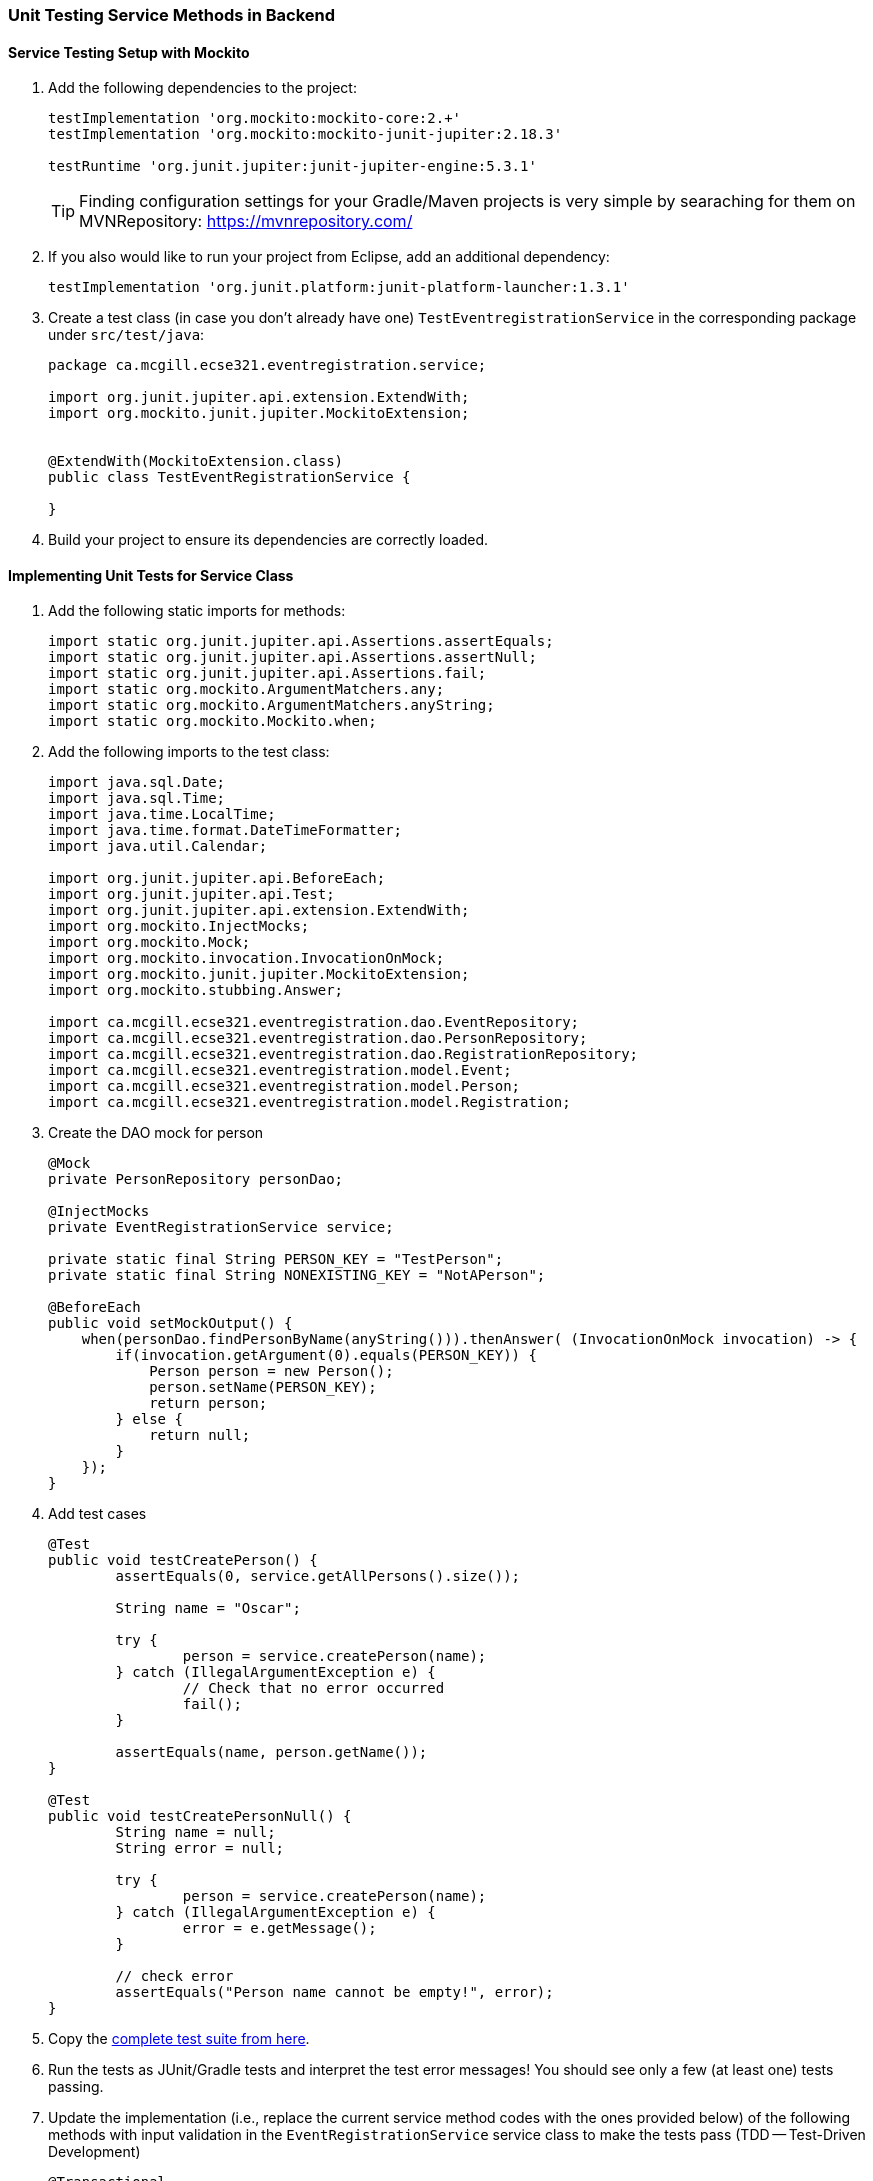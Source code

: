 === Unit Testing Service Methods in Backend

==== Service Testing Setup with Mockito

. Add the following dependencies to the project:
+
[source,gradle]
----
testImplementation 'org.mockito:mockito-core:2.+'
testImplementation 'org.mockito:mockito-junit-jupiter:2.18.3'

testRuntime 'org.junit.jupiter:junit-jupiter-engine:5.3.1'
----
+
[TIP]
Finding configuration settings for your Gradle/Maven projects is very simple by searaching for them on MVNRepository: https://mvnrepository.com/

. If you also would like to run your project from Eclipse, add an additional dependency: 
+
[source,gradle]
----
testImplementation 'org.junit.platform:junit-platform-launcher:1.3.1'
----



. Create a test class (in case you don't already have one) `TestEventregistrationService` in the corresponding package under `src/test/java`:
+
[source,java]
----
package ca.mcgill.ecse321.eventregistration.service;

import org.junit.jupiter.api.extension.ExtendWith;
import org.mockito.junit.jupiter.MockitoExtension;


@ExtendWith(MockitoExtension.class)
public class TestEventRegistrationService {

}
----

. Build your project to ensure its dependencies are correctly loaded.

==== Implementing Unit Tests for Service Class

. Add the following static imports for methods: 
+
[source,java]
----
import static org.junit.jupiter.api.Assertions.assertEquals;
import static org.junit.jupiter.api.Assertions.assertNull;
import static org.junit.jupiter.api.Assertions.fail;
import static org.mockito.ArgumentMatchers.any;
import static org.mockito.ArgumentMatchers.anyString;
import static org.mockito.Mockito.when;
----

. Add the following imports to the test class:
+
[source,java]
----
import java.sql.Date;
import java.sql.Time;
import java.time.LocalTime;
import java.time.format.DateTimeFormatter;
import java.util.Calendar;

import org.junit.jupiter.api.BeforeEach;
import org.junit.jupiter.api.Test;
import org.junit.jupiter.api.extension.ExtendWith;
import org.mockito.InjectMocks;
import org.mockito.Mock;
import org.mockito.invocation.InvocationOnMock;
import org.mockito.junit.jupiter.MockitoExtension;
import org.mockito.stubbing.Answer;

import ca.mcgill.ecse321.eventregistration.dao.EventRepository;
import ca.mcgill.ecse321.eventregistration.dao.PersonRepository;
import ca.mcgill.ecse321.eventregistration.dao.RegistrationRepository;
import ca.mcgill.ecse321.eventregistration.model.Event;
import ca.mcgill.ecse321.eventregistration.model.Person;
import ca.mcgill.ecse321.eventregistration.model.Registration;
----



. Create the DAO mock for person 
+
[source,java]
----
@Mock
private PersonRepository personDao;

@InjectMocks
private EventRegistrationService service;

private static final String PERSON_KEY = "TestPerson";
private static final String NONEXISTING_KEY = "NotAPerson";

@BeforeEach
public void setMockOutput() {
    when(personDao.findPersonByName(anyString())).thenAnswer( (InvocationOnMock invocation) -> {
        if(invocation.getArgument(0).equals(PERSON_KEY)) {
            Person person = new Person();
            person.setName(PERSON_KEY);
            return person;
        } else {
            return null;
        }
    });
}
----

. Add test cases 
+
[source,java]
----
@Test
public void testCreatePerson() {
	assertEquals(0, service.getAllPersons().size());

	String name = "Oscar";

	try {
		person = service.createPerson(name);
	} catch (IllegalArgumentException e) {
		// Check that no error occurred
		fail();
	}

	assertEquals(name, person.getName());
}

@Test
public void testCreatePersonNull() {
	String name = null;
	String error = null;

	try {
		person = service.createPerson(name);
	} catch (IllegalArgumentException e) {
		error = e.getMessage();
	}

	// check error
	assertEquals("Person name cannot be empty!", error);
}
----

. Copy the link:https://gist.githubusercontent.com/imbur/d8836dc9f44ece65186a43ac80a259fd/raw/06eb5d533a937f0d4e496e68ae2d0ee8894d73c7/TestEventRegistrationService.java[complete test suite from here].

. Run the tests as JUnit/Gradle tests and interpret the test error messages! You should see only a few (at least one) tests passing.

. Update the implementation (i.e., replace the current service method codes with the ones provided below) of the following methods with input validation in the `EventRegistrationService` service class to make the tests pass (TDD -- Test-Driven Development)
+
[source,java]
----
@Transactional
public Person createPerson(String name) {
	if (name == null || name.trim().length() == 0) {
		throw new IllegalArgumentException("Person name cannot be empty!");
	}
	Person person = new Person();
	person.setName(name);
	personRepository.save(person);
	return person;
}
----
+
[source,java]
----
@Transactional
public Person getPerson(String name) {
    if (name == null || name.trim().length() == 0) {
        throw new IllegalArgumentException("Person name cannot be empty!");
    }
    Person person = personRepository.findPersonByName(name);
    return person;
}
----
+
[source,java]
----
@Transactional
public Event getEvent(String name) {
    if (name == null || name.trim().length() == 0) {
        throw new IllegalArgumentException("Event name cannot be empty!");
    }
    Event event = eventRepository.findEventByName(name);
    return event;
}
----
+
[source,java]
----
@Transactional
public Event createEvent(String name, Date date, Time startTime, Time endTime) {
    // Input validation
    String error = "";
    if (name == null || name.trim().length() == 0) {
        error = error + "Event name cannot be empty! ";			
    }
    if (date == null) {
        error = error + "Event date cannot be empty! ";			
    }
    if (startTime == null) {
        error = error + "Event start time cannot be empty! ";			
    }
    if (endTime == null) {
        error = error + "Event end time cannot be empty! ";			
    }
    if (endTime != null && startTime != null && endTime.before(startTime)) {
        error = error + "Event end time cannot be before event start time!";			
    }
    error = error.trim();
    if (error.length() > 0) {
        throw new IllegalArgumentException(error);			
    }

    Event event = new Event();
    event.setName(name);
    event.setDate(date);
    event.setStartTime(startTime);
    event.setEndTime(endTime);
    eventRepository.save(event);
    return event;
}
----
+
[source,java]
----
@Transactional
public Registration register(Person person, Event event) {
    String error = "";
    if (person == null) {
        error = error + "Person needs to be selected for registration! ";
    } else if (!personRepository.existsById(person.getName())) {
        error = error + "Person does not exist! ";
    }
    if (event == null) {
        error = error + "Event needs to be selected for registration!";
    } else if (!eventRepository.existsById(event.getName())) {
        error = error + "Event does not exist!";
    }
    if (registrationRepository.existsByPersonAndEvent(person, event)) {
        error = error + "Person is already registered to this event!";
    }
    error = error.trim();

    if (error.length() > 0) {			
        throw new IllegalArgumentException(error);
    }

    Registration registration = new Registration();
	registration.setId(person.getName().hashCode() * event.getName().hashCode());
    registration.setPerson(person);
    registration.setEvent(event);

    registrationRepository.save(registration);

    return registration;
}
----
+
[source,java]
----
@Transactional
public List<Event> getEventsAttendedByPerson(Person person) {
    if (person == null ) {
        throw new IllegalArgumentException("Person cannot be null!");
    }
    List<Event> eventsAttendedByPerson = new ArrayList<>();
    for (Registration r : registrationRepository.findByPerson(person)) {
        eventsAttendedByPerson.add(r.getEvent());
    }
    return eventsAttendedByPerson;
}
----

. Run the tests again, and all should be passing this time.
 



























==== Testing Services

. See the link:https://gist.githubusercontent.com/imbur/d8836dc9f44ece65186a43ac80a259fd/raw/b60ddaf6c86860abe119908b139ca087f1f5ff6e/TestEventRegistrationService.java[complete test suite here].

. Run the tests and interpret the test error messages! You should see only a few (at least one) tests passing.

. Update the implementation (i.e., replace the current service method codes with the ones provided below) of the following methods with input validation in the `EventRegistrationService` service class to make the tests pass (Test-Driven Development)
+
[source,java]
----
@Transactional
public Person createPerson(String name) {
	if (name == null || name.trim().length() == 0) {
		throw new IllegalArgumentException("Person name cannot be empty!");
	}
	Person person = new Person();
	person.setName(name);
	personRepository.save(person);
	return person;
}
----
+
[source,java]
----
@Transactional
public Person getPerson(String name) {
    if (name == null || name.trim().length() == 0) {
        throw new IllegalArgumentException("Person name cannot be empty!");
    }
    Person person = personRepository.findPersonByName(name);
    return person;
}
----
+
[source,java]
----
@Transactional
public Event getEvent(String name) {
    if (name == null || name.trim().length() == 0) {
        throw new IllegalArgumentException("Event name cannot be empty!");
    }
    Event event = eventRepository.findEventByName(name);
    return event;
}
----
+
[source,java]
----
@Transactional
public Event createEvent(String name, Date date, Time startTime, Time endTime) {
    // Input validation
    String error = "";
    if (name == null || name.trim().length() == 0) {
        error = error + "Event name cannot be empty! ";			
    }
    if (date == null) {
        error = error + "Event date cannot be empty! ";			
    }
    if (startTime == null) {
        error = error + "Event start time cannot be empty! ";			
    }
    if (endTime == null) {
        error = error + "Event end time cannot be empty! ";			
    }
    if (endTime != null && startTime != null && endTime.before(startTime)) {
        error = error + "Event end time cannot be before event start time!";			
    }
    error = error.trim();
    if (error.length() > 0) {
        throw new IllegalArgumentException(error);			
    }

    Event event = new Event();
    event.setName(name);
    event.setDate(date);
    event.setStartTime(startTime);
    event.setEndTime(endTime);
    eventRepository.save(event);
    return event;
}
----
+
[source,java]
----
@Transactional
public Registration register(Person person, Event event) {
    String error = "";
    if (person == null) {
        error = error + "Person needs to be selected for registration! ";
    } else if (!personRepository.existsById(person.getName())) {
        error = error + "Person does not exist! ";
    }
    if (event == null) {
        error = error + "Event needs to be selected for registration!";
    } else if (!eventRepository.existsById(event.getName())) {
        error = error + "Event does not exist!";
    }
    if (registrationRepository.existsByPersonAndEvent(person, event)) {
        error = error + "Person is already registered to this event!";
    }
    error = error.trim();

    if (error.length() > 0) {			
        throw new IllegalArgumentException(error);
    }

    Registration registration = new Registration();
	registration.setId(person.getName().hashCode() * event.getName().hashCode());
    registration.setPerson(person);
    registration.setEvent(event);

    registrationRepository.save(registration);

    return registration;
}
----
+
[source,java]
----
@Transactional
public List<Event> getEventsAttendedByPerson(Person person) {
    if (person == null ) {
        throw new IllegalArgumentException("Person cannot be null!");
    }
    List<Event> eventsAttendedByPerson = new ArrayList<>();
    for (Registration r : registrationRepository.findByPerson(person)) {
        eventsAttendedByPerson.add(r.getEvent());
    }
    return eventsAttendedByPerson;
}
----

. Run the tests again, and all should be passing this time.
 


















Previously, we used CRUD repository objects for each data type of the domain model and implemented use-cases in service classes. In this section, we will Implement REST API for eventregistration (people, events and registrations) 


and expose Sping Data.

If you would like to, you can obtain a version of the project that already has the changes from the previous tutorials link:https://github.com/imbur/eventregistration-w2020[here].

